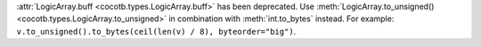 :attr:`LogicArray.buff <cocotb.types.LogicArray.buff>` has been deprecated. Use :meth:`LogicArray.to_unsigned() <cocotb.types.LogicArray.to_unsigned>` in combination with :meth:`int.to_bytes` instead. For example: ``v.to_unsigned().to_bytes(ceil(len(v) / 8), byteorder="big")``.
